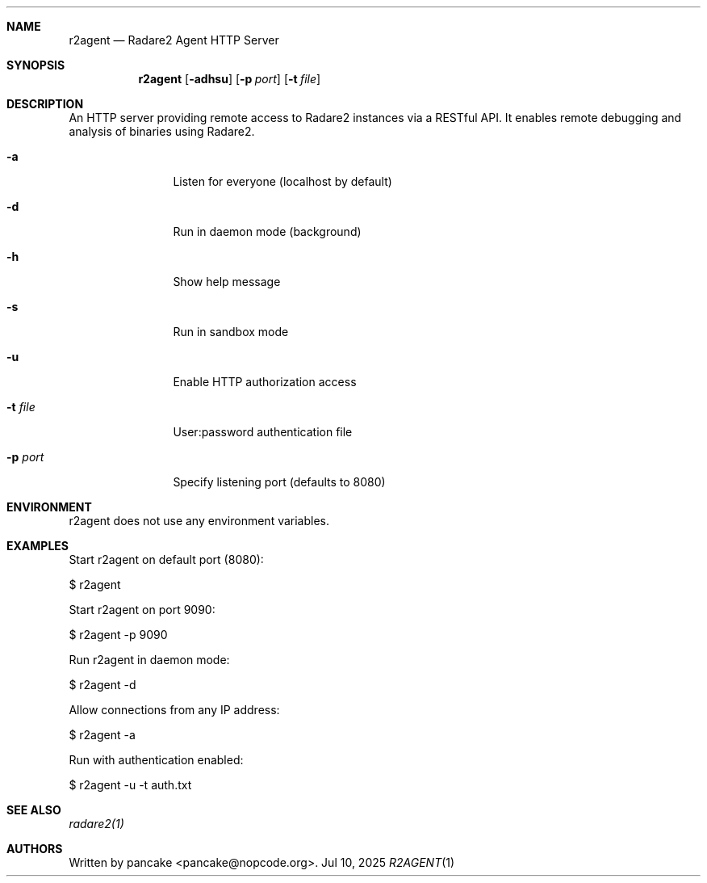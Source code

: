 .Dd Jul 10, 2025
.Dt R2AGENT 1
.Sh NAME
.Nm r2agent
.Nd Radare2 Agent HTTP Server
.Sh SYNOPSIS
.Nm r2agent
.Op Fl adhsu
.Op Fl p Ar port
.Op Fl t Ar file
.Sh DESCRIPTION
An HTTP server providing remote access to Radare2 instances via a RESTful API.
It enables remote debugging and analysis of binaries using Radare2.
.Bl -tag -width Fl
.It Fl a
Listen for everyone (localhost by default)
.It Fl d
Run in daemon mode (background)
.It Fl h
Show help message
.It Fl s
Run in sandbox mode
.It Fl u
Enable HTTP authorization access
.It Fl t Ar file
User:password authentication file
.It Fl p Ar port
Specify listening port (defaults to 8080)
.El
.Sh ENVIRONMENT
.Pp
r2agent does not use any environment variables.
.Sh EXAMPLES
.Pp
Start r2agent on default port (8080):
.Pp
  $ r2agent
.Pp
Start r2agent on port 9090:
.Pp
  $ r2agent -p 9090
.Pp
Run r2agent in daemon mode:
.Pp
  $ r2agent -d
.Pp
Allow connections from any IP address:
.Pp
  $ r2agent -a
.Pp
Run with authentication enabled:
.Pp
  $ r2agent -u -t auth.txt
.Sh SEE ALSO
.Pp
.Xr radare2(1)
.Sh AUTHORS
.Pp
Written by pancake <pancake@nopcode.org>.